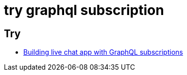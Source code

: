 = try graphql subscription

== Try

* https://pusher.com/tutorials/chat-graphql-subscriptions[Building live chat app with GraphQL subscriptions]

